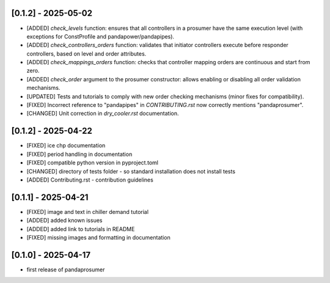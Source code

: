 [0.1.2] - 2025-05-02
-------------------------------
- [ADDED] `check_levels` function: ensures that all controllers in a prosumer have the same execution level (with exceptions for ConstProfile and pandapower/pandapipes).
- [ADDED] `check_controllers_orders` function: validates that initiator controllers execute before responder controllers, based on level and order attributes.
- [ADDED] `check_mappings_orders` function: checks that controller mapping orders are continuous and start from zero.
- [ADDED] `check_order` argument to the prosumer constructor: allows enabling or disabling all order validation mechanisms.
- [UPDATED] Tests and tutorials to comply with new order checking mechanisms (minor fixes for compatibility).
- [FIXED] Incorrect reference to "pandapipes" in `CONTRIBUTING.rst` now correctly mentions "pandaprosumer".
- [CHANGED] Unit correction in `dry_cooler.rst` documentation.

[0.1.2] - 2025-04-22
-------------------------------
- [FIXED] ice chp documentation
- [FIXED] period handling in documentation
- [FIXED] compatible python version in pyproject.toml
- [CHANGED] directory of tests folder - so standard installation does not install tests
- [ADDED] Contributing.rst - contribution guidelines

[0.1.1] - 2025-04-21
-------------------------------
- [FIXED] image and text in chiller demand tutorial
- [ADDED] added known issues
- [ADDED] added link to tutorials in README
- [FIXED] missing images and formatting in documentation

[0.1.0] - 2025-04-17
-------------------------------
- first release of pandaprosumer



